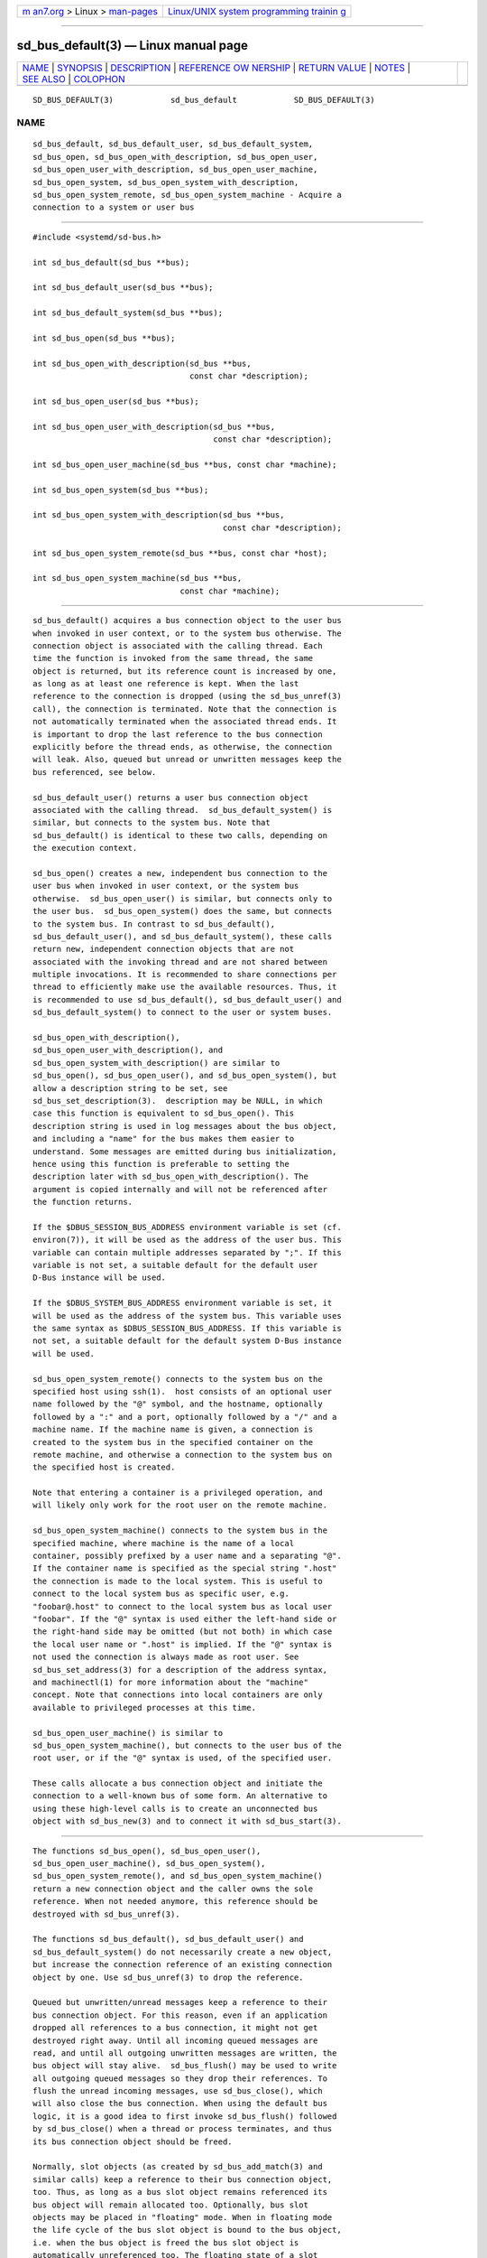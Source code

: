 .. container:: page-top

.. container:: nav-bar

   +----------------------------------+----------------------------------+
   | `m                               | `Linux/UNIX system programming   |
   | an7.org <../../../index.html>`__ | trainin                          |
   | > Linux >                        | g <http://man7.org/training/>`__ |
   | `man-pages <../index.html>`__    |                                  |
   +----------------------------------+----------------------------------+

--------------

sd_bus_default(3) — Linux manual page
=====================================

+-----------------------------------+-----------------------------------+
| `NAME <#NAME>`__ \|               |                                   |
| `SYNOPSIS <#SYNOPSIS>`__ \|       |                                   |
| `DESCRIPTION <#DESCRIPTION>`__ \| |                                   |
| `REFERENCE OW                     |                                   |
| NERSHIP <#REFERENCE_OWNERSHIP>`__ |                                   |
| \|                                |                                   |
| `RETURN VALUE <#RETURN_VALUE>`__  |                                   |
| \| `NOTES <#NOTES>`__ \|          |                                   |
| `SEE ALSO <#SEE_ALSO>`__ \|       |                                   |
| `COLOPHON <#COLOPHON>`__          |                                   |
+-----------------------------------+-----------------------------------+
| .. container:: man-search-box     |                                   |
+-----------------------------------+-----------------------------------+

::

   SD_BUS_DEFAULT(3)            sd_bus_default            SD_BUS_DEFAULT(3)

NAME
-------------------------------------------------

::

          sd_bus_default, sd_bus_default_user, sd_bus_default_system,
          sd_bus_open, sd_bus_open_with_description, sd_bus_open_user,
          sd_bus_open_user_with_description, sd_bus_open_user_machine,
          sd_bus_open_system, sd_bus_open_system_with_description,
          sd_bus_open_system_remote, sd_bus_open_system_machine - Acquire a
          connection to a system or user bus


---------------------------------------------------------

::

          #include <systemd/sd-bus.h>

          int sd_bus_default(sd_bus **bus);

          int sd_bus_default_user(sd_bus **bus);

          int sd_bus_default_system(sd_bus **bus);

          int sd_bus_open(sd_bus **bus);

          int sd_bus_open_with_description(sd_bus **bus,
                                           const char *description);

          int sd_bus_open_user(sd_bus **bus);

          int sd_bus_open_user_with_description(sd_bus **bus,
                                                const char *description);

          int sd_bus_open_user_machine(sd_bus **bus, const char *machine);

          int sd_bus_open_system(sd_bus **bus);

          int sd_bus_open_system_with_description(sd_bus **bus,
                                                  const char *description);

          int sd_bus_open_system_remote(sd_bus **bus, const char *host);

          int sd_bus_open_system_machine(sd_bus **bus,
                                         const char *machine);


---------------------------------------------------------------

::

          sd_bus_default() acquires a bus connection object to the user bus
          when invoked in user context, or to the system bus otherwise. The
          connection object is associated with the calling thread. Each
          time the function is invoked from the same thread, the same
          object is returned, but its reference count is increased by one,
          as long as at least one reference is kept. When the last
          reference to the connection is dropped (using the sd_bus_unref(3)
          call), the connection is terminated. Note that the connection is
          not automatically terminated when the associated thread ends. It
          is important to drop the last reference to the bus connection
          explicitly before the thread ends, as otherwise, the connection
          will leak. Also, queued but unread or unwritten messages keep the
          bus referenced, see below.

          sd_bus_default_user() returns a user bus connection object
          associated with the calling thread.  sd_bus_default_system() is
          similar, but connects to the system bus. Note that
          sd_bus_default() is identical to these two calls, depending on
          the execution context.

          sd_bus_open() creates a new, independent bus connection to the
          user bus when invoked in user context, or the system bus
          otherwise.  sd_bus_open_user() is similar, but connects only to
          the user bus.  sd_bus_open_system() does the same, but connects
          to the system bus. In contrast to sd_bus_default(),
          sd_bus_default_user(), and sd_bus_default_system(), these calls
          return new, independent connection objects that are not
          associated with the invoking thread and are not shared between
          multiple invocations. It is recommended to share connections per
          thread to efficiently make use the available resources. Thus, it
          is recommended to use sd_bus_default(), sd_bus_default_user() and
          sd_bus_default_system() to connect to the user or system buses.

          sd_bus_open_with_description(),
          sd_bus_open_user_with_description(), and
          sd_bus_open_system_with_description() are similar to
          sd_bus_open(), sd_bus_open_user(), and sd_bus_open_system(), but
          allow a description string to be set, see
          sd_bus_set_description(3).  description may be NULL, in which
          case this function is equivalent to sd_bus_open(). This
          description string is used in log messages about the bus object,
          and including a "name" for the bus makes them easier to
          understand. Some messages are emitted during bus initialization,
          hence using this function is preferable to setting the
          description later with sd_bus_open_with_description(). The
          argument is copied internally and will not be referenced after
          the function returns.

          If the $DBUS_SESSION_BUS_ADDRESS environment variable is set (cf.
          environ(7)), it will be used as the address of the user bus. This
          variable can contain multiple addresses separated by ";". If this
          variable is not set, a suitable default for the default user
          D-Bus instance will be used.

          If the $DBUS_SYSTEM_BUS_ADDRESS environment variable is set, it
          will be used as the address of the system bus. This variable uses
          the same syntax as $DBUS_SESSION_BUS_ADDRESS. If this variable is
          not set, a suitable default for the default system D-Bus instance
          will be used.

          sd_bus_open_system_remote() connects to the system bus on the
          specified host using ssh(1).  host consists of an optional user
          name followed by the "@" symbol, and the hostname, optionally
          followed by a ":" and a port, optionally followed by a "/" and a
          machine name. If the machine name is given, a connection is
          created to the system bus in the specified container on the
          remote machine, and otherwise a connection to the system bus on
          the specified host is created.

          Note that entering a container is a privileged operation, and
          will likely only work for the root user on the remote machine.

          sd_bus_open_system_machine() connects to the system bus in the
          specified machine, where machine is the name of a local
          container, possibly prefixed by a user name and a separating "@".
          If the container name is specified as the special string ".host"
          the connection is made to the local system. This is useful to
          connect to the local system bus as specific user, e.g.
          "foobar@.host" to connect to the local system bus as local user
          "foobar". If the "@" syntax is used either the left-hand side or
          the right-hand side may be omitted (but not both) in which case
          the local user name or ".host" is implied. If the "@" syntax is
          not used the connection is always made as root user. See
          sd_bus_set_address(3) for a description of the address syntax,
          and machinectl(1) for more information about the "machine"
          concept. Note that connections into local containers are only
          available to privileged processes at this time.

          sd_bus_open_user_machine() is similar to
          sd_bus_open_system_machine(), but connects to the user bus of the
          root user, or if the "@" syntax is used, of the specified user.

          These calls allocate a bus connection object and initiate the
          connection to a well-known bus of some form. An alternative to
          using these high-level calls is to create an unconnected bus
          object with sd_bus_new(3) and to connect it with sd_bus_start(3).


-------------------------------------------------------------------------------

::

          The functions sd_bus_open(), sd_bus_open_user(),
          sd_bus_open_user_machine(), sd_bus_open_system(),
          sd_bus_open_system_remote(), and sd_bus_open_system_machine()
          return a new connection object and the caller owns the sole
          reference. When not needed anymore, this reference should be
          destroyed with sd_bus_unref(3).

          The functions sd_bus_default(), sd_bus_default_user() and
          sd_bus_default_system() do not necessarily create a new object,
          but increase the connection reference of an existing connection
          object by one. Use sd_bus_unref(3) to drop the reference.

          Queued but unwritten/unread messages keep a reference to their
          bus connection object. For this reason, even if an application
          dropped all references to a bus connection, it might not get
          destroyed right away. Until all incoming queued messages are
          read, and until all outgoing unwritten messages are written, the
          bus object will stay alive.  sd_bus_flush() may be used to write
          all outgoing queued messages so they drop their references. To
          flush the unread incoming messages, use sd_bus_close(), which
          will also close the bus connection. When using the default bus
          logic, it is a good idea to first invoke sd_bus_flush() followed
          by sd_bus_close() when a thread or process terminates, and thus
          its bus connection object should be freed.

          Normally, slot objects (as created by sd_bus_add_match(3) and
          similar calls) keep a reference to their bus connection object,
          too. Thus, as long as a bus slot object remains referenced its
          bus object will remain allocated too. Optionally, bus slot
          objects may be placed in "floating" mode. When in floating mode
          the life cycle of the bus slot object is bound to the bus object,
          i.e. when the bus object is freed the bus slot object is
          automatically unreferenced too. The floating state of a slot
          object may be controlled explicitly with
          sd_bus_slot_set_floating(3), though usually floating bus slot
          objects are created by passing NULL as the slot parameter of
          sd_bus_add_match() and related calls, thus indicating that the
          caller is not directly interested in referencing and managing the
          bus slot object.

          The life cycle of the default bus connection should be the
          responsibility of the code that creates/owns the thread the
          default bus connection object is associated with. Library code
          should neither call sd_bus_flush() nor sd_bus_close() on default
          bus objects unless it does so in its own private, self-allocated
          thread. Library code should not use the default bus object in
          other threads unless it is clear that the program using it will
          life cycle the bus connection object and flush and close it
          before exiting from the thread. In libraries where it is not
          clear that the calling program will life cycle the bus connection
          object, it is hence recommended to use sd_bus_open_system()
          instead of sd_bus_default_system() and related calls.


-----------------------------------------------------------------

::

          On success, these calls return 0 or a positive integer. On
          failure, these calls return a negative errno-style error code.

      Errors
          Returned errors may indicate the following problems:

          -EINVAL
              The specified parameters are invalid.

          -ENOMEDIUM
              The requested bus type is not available because of invalid
              environment (for example the user session bus is not
              available because $XDG_RUNTIME_DIR is not set).

          -ENOMEM
              Memory allocation failed.

          -ESOCKTNOSUPPORT
              The protocol version required to connect to the selected bus
              is not supported.

          In addition, other connection-related errors may be returned. See
          sd_bus_send(3).


---------------------------------------------------

::

          These APIs are implemented as a shared library, which can be
          compiled and linked to with the libsystemd pkg-config(1) file.


---------------------------------------------------------

::

          systemd(1), sd-bus(3), sd_bus_new(3), sd_bus_ref(3),
          sd_bus_unref(3), sd_bus_close(3), ssh(1),
          systemd-machined.service(8), machinectl(1)

COLOPHON
---------------------------------------------------------

::

          This page is part of the systemd (systemd system and service
          manager) project.  Information about the project can be found at
          ⟨http://www.freedesktop.org/wiki/Software/systemd⟩.  If you have
          a bug report for this manual page, see
          ⟨http://www.freedesktop.org/wiki/Software/systemd/#bugreports⟩.
          This page was obtained from the project's upstream Git repository
          ⟨https://github.com/systemd/systemd.git⟩ on 2021-08-27.  (At that
          time, the date of the most recent commit that was found in the
          repository was 2021-08-27.)  If you discover any rendering
          problems in this HTML version of the page, or you believe there
          is a better or more up-to-date source for the page, or you have
          corrections or improvements to the information in this COLOPHON
          (which is not part of the original manual page), send a mail to
          man-pages@man7.org

   systemd 249                                            SD_BUS_DEFAULT(3)

--------------

Pages that refer to this page: `sd-bus(3) <../man3/sd-bus.3.html>`__, 
`sd_bus_close(3) <../man3/sd_bus_close.3.html>`__, 
`sd_bus_negotiate_fds(3) <../man3/sd_bus_negotiate_fds.3.html>`__, 
`sd_bus_new(3) <../man3/sd_bus_new.3.html>`__, 
`sd_bus_set_address(3) <../man3/sd_bus_set_address.3.html>`__, 
`sd_bus_set_description(3) <../man3/sd_bus_set_description.3.html>`__, 
`sd_bus_set_server(3) <../man3/sd_bus_set_server.3.html>`__, 
`sd_bus_start(3) <../man3/sd_bus_start.3.html>`__, 
`systemd-machined.service(8) <../man8/systemd-machined.service.8.html>`__

--------------

--------------

.. container:: footer

   +-----------------------+-----------------------+-----------------------+
   | HTML rendering        |                       | |Cover of TLPI|       |
   | created 2021-08-27 by |                       |                       |
   | `Michael              |                       |                       |
   | Ker                   |                       |                       |
   | risk <https://man7.or |                       |                       |
   | g/mtk/index.html>`__, |                       |                       |
   | author of `The Linux  |                       |                       |
   | Programming           |                       |                       |
   | Interface <https:     |                       |                       |
   | //man7.org/tlpi/>`__, |                       |                       |
   | maintainer of the     |                       |                       |
   | `Linux man-pages      |                       |                       |
   | project <             |                       |                       |
   | https://www.kernel.or |                       |                       |
   | g/doc/man-pages/>`__. |                       |                       |
   |                       |                       |                       |
   | For details of        |                       |                       |
   | in-depth **Linux/UNIX |                       |                       |
   | system programming    |                       |                       |
   | training courses**    |                       |                       |
   | that I teach, look    |                       |                       |
   | `here <https://ma     |                       |                       |
   | n7.org/training/>`__. |                       |                       |
   |                       |                       |                       |
   | Hosting by `jambit    |                       |                       |
   | GmbH                  |                       |                       |
   | <https://www.jambit.c |                       |                       |
   | om/index_en.html>`__. |                       |                       |
   +-----------------------+-----------------------+-----------------------+

--------------

.. container:: statcounter

   |Web Analytics Made Easy - StatCounter|

.. |Cover of TLPI| image:: https://man7.org/tlpi/cover/TLPI-front-cover-vsmall.png
   :target: https://man7.org/tlpi/
.. |Web Analytics Made Easy - StatCounter| image:: https://c.statcounter.com/7422636/0/9b6714ff/1/
   :class: statcounter
   :target: https://statcounter.com/
